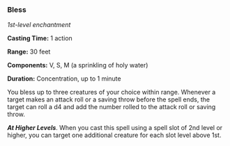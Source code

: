 *** Bless
:PROPERTIES:
:CUSTOM_ID: bless
:END:
/1st-level enchantment/

*Casting Time:* 1 action

*Range:* 30 feet

*Components:* V, S, M (a sprinkling of holy water)

*Duration:* Concentration, up to 1 minute

You bless up to three creatures of your choice within range. Whenever a
target makes an attack roll or a saving throw before the spell ends, the
target can roll a d4 and add the number rolled to the attack roll or
saving throw.

*/At Higher Levels/*. When you cast this spell using a spell slot of 2nd
level or higher, you can target one additional creature for each slot
level above 1st.
